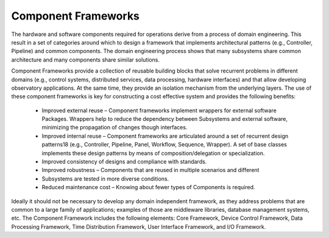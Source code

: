 
.. _component-frameworks:

Component Frameworks
--------------------

The hardware and software components required for operations derive from a
process of domain engineering.  This result in a set of categories around which
to design a framework that implements architectural patterns (e.g., Controller,
Pipeline) and common components.  The domain engineering process shows that many
subsystems share common architecture and many components share similar
solutions.

Component Frameworks provide a collection of reusable building blocks that solve
recurrent problems in different domains (e.g., control systems, distributed
services, data processing, hardware interfaces) and that allow developing
observatory applications. At the same time, they provide an isolation mechanism
from the underlying layers. The use of these component frameworks is key for
constructing a cost effective system and provides the following benefits:

  * Improved external reuse – Component frameworks implement wrappers for
    external software Packages. Wrappers help to reduce the dependency between
    Subsystems and external software, minimizing the propagation of changes
    though interfaces.

  * Improved internal reuse – Component frameworks are articulated around a set
    of recurrent design patterns18 (e.g., Controller, Pipeline, Panel, Workflow,
    Sequence, Wrapper). A set of base classes implements these design patterns
    by means of composition/delegation or specialization.

  * Improved consistency of designs and compliance with standards.

  * Improved robustness – Components that are reused in multiple scenarios and
    different

  * Subsystems are tested in more diverse conditions.

  * Reduced maintenance cost – Knowing about fewer types of Components is
    required.

Ideally it should not be necessary to develop any domain independent framework,
as they address problems that are common to a large family of applications;
examples of those are middleware libraries, database management systems, etc.
The Component Framework includes the following elements:  Core Framework, Device
Control Framework, Data Processing Framework, Time Distribution Framework, User
Interface Framework, and I/O Framework.

